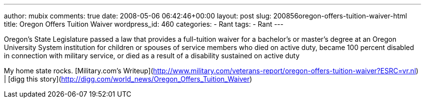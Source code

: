 ---
author: mubix
comments: true
date: 2008-05-06 06:42:46+00:00
layout: post
slug: 200856oregon-offers-tuition-waiver-html
title: Oregon Offers Tuition Waiver
wordpress_id: 460
categories:
- Rant
tags:
- Rant
---

Oregon’s State Legislature passed a law that provides a full-tuition waiver for a bachelor’s or master’s degree at an Oregon University System institution for children or spouses of service members who died on active duty, became 100 percent disabled in connection with military service, or died as a result of a disability sustained on active duty  
  
My home state rocks.  
[Military.com’s Writeup](http://www.military.com/veterans-report/oregon-offers-tuition-waiver?ESRC=vr.nl) | [digg this story](http://digg.com/world_news/Oregon_Offers_Tuition_Waiver)
